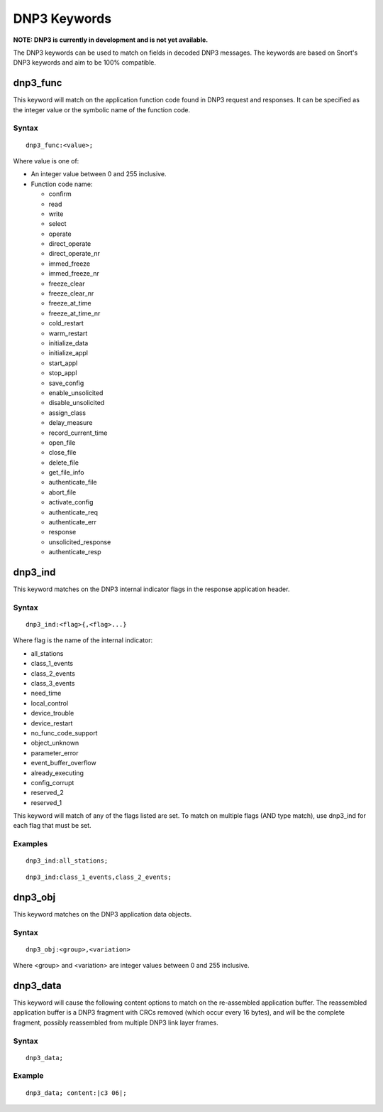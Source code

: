 DNP3 Keywords
=============

**NOTE: DNP3 is currently in development and is not yet available.**

The DNP3 keywords can be used to match on fields in decoded DNP3
messages. The keywords are based on Snort's DNP3 keywords and aim to
be 100% compatible.

dnp3_func
---------

This keyword will match on the application function code found in DNP3
request and responses.  It can be specified as the integer value or
the symbolic name of the function code.

Syntax
~~~~~~

::

  dnp3_func:<value>;

Where value is one of:

* An integer value between 0 and 255 inclusive.
* Function code name:

  * confirm
  * read
  * write
  * select
  * operate
  * direct_operate
  * direct_operate_nr
  * immed_freeze
  * immed_freeze_nr
  * freeze_clear
  * freeze_clear_nr
  * freeze_at_time
  * freeze_at_time_nr
  * cold_restart
  * warm_restart
  * initialize_data
  * initialize_appl
  * start_appl
  * stop_appl
  * save_config
  * enable_unsolicited
  * disable_unsolicited
  * assign_class
  * delay_measure
  * record_current_time
  * open_file
  * close_file
  * delete_file
  * get_file_info
  * authenticate_file
  * abort_file
  * activate_config
  * authenticate_req
  * authenticate_err
  * response
  * unsolicited_response
  * authenticate_resp

dnp3_ind
--------

This keyword matches on the DNP3 internal indicator flags in the
response application header.

Syntax
~~~~~~

::

  dnp3_ind:<flag>{,<flag>...}


Where flag is the name of the internal indicator:

* all_stations
* class_1_events
* class_2_events
* class_3_events
* need_time
* local_control
* device_trouble
* device_restart
* no_func_code_support
* object_unknown
* parameter_error
* event_buffer_overflow
* already_executing
* config_corrupt
* reserved_2
* reserved_1

This keyword will match of any of the flags listed are set. To match
on multiple flags (AND type match), use dnp3_ind for each flag that
must be set.

Examples
~~~~~~~~

::

  dnp3_ind:all_stations;

::

  dnp3_ind:class_1_events,class_2_events;

dnp3_obj
--------

This keyword matches on the DNP3 application data objects.

Syntax
~~~~~~

::


  dnp3_obj:<group>,<variation>

Where <group> and <variation> are integer values between 0 and 255 inclusive.

dnp3_data
---------

This keyword will cause the following content options to match on the
re-assembled application buffer. The reassembled application buffer is
a DNP3 fragment with CRCs removed (which occur every 16 bytes), and
will be the complete fragment, possibly reassembled from multiple DNP3
link layer frames.

Syntax
~~~~~~

::

  dnp3_data;

Example
~~~~~~~

::

  dnp3_data; content:|c3 06|;
